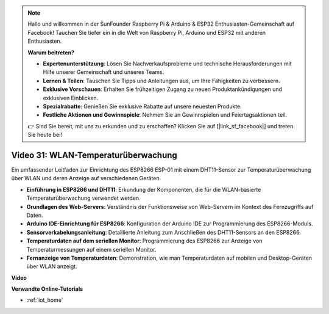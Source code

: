 .. note::

    Hallo und willkommen in der SunFounder Raspberry Pi & Arduino & ESP32 Enthusiasten-Gemeinschaft auf Facebook! Tauchen Sie tiefer ein in die Welt von Raspberry Pi, Arduino und ESP32 mit anderen Enthusiasten.

    **Warum beitreten?**

    - **Expertenunterstützung**: Lösen Sie Nachverkaufsprobleme und technische Herausforderungen mit Hilfe unserer Gemeinschaft und unseres Teams.
    - **Lernen & Teilen**: Tauschen Sie Tipps und Anleitungen aus, um Ihre Fähigkeiten zu verbessern.
    - **Exklusive Vorschauen**: Erhalten Sie frühzeitigen Zugang zu neuen Produktankündigungen und exklusiven Einblicken.
    - **Spezialrabatte**: Genießen Sie exklusive Rabatte auf unsere neuesten Produkte.
    - **Festliche Aktionen und Gewinnspiele**: Nehmen Sie an Gewinnspielen und Feiertagsaktionen teil.

    👉 Sind Sie bereit, mit uns zu erkunden und zu erschaffen? Klicken Sie auf [|link_sf_facebook|] und treten Sie heute bei!

Video 31: WLAN-Temperaturüberwachung
====================================

Ein umfassender Leitfaden zur Einrichtung des ESP8266 ESP-01 mit einem DHT11-Sensor zur Temperaturüberwachung über WLAN und deren Anzeige auf verschiedenen Geräten.

* **Einführung in ESP8266 und DHT11**: Erkundung der Komponenten, die für die WLAN-basierte Temperaturüberwachung verwendet werden.
* **Grundlagen des Web-Servers**: Verständnis der Funktionsweise von Web-Servern im Kontext des Fernzugriffs auf Daten.
* **Arduino IDE-Einrichtung für ESP8266**: Konfiguration der Arduino IDE zur Programmierung des ESP8266-Moduls.
* **Sensorverkabelungsanleitung**: Detaillierte Anleitung zum Anschließen des DHT11-Sensors an den ESP8266.
* **Temperaturdaten auf dem seriellen Monitor**: Programmierung des ESP8266 zur Anzeige von Temperaturmessungen auf einem seriellen Monitor.
* **Fernanzeige von Temperaturdaten**: Demonstration, wie man Temperaturdaten auf mobilen und Desktop-Geräten über WLAN anzeigt.

**Video**

.. raw:: html

    <iframe width="600" height="400" src="https://www.youtube.com/embed/qE1bkgziGXg?si=MJytqg59pw5_sBYm" title="YouTube video player" frameborder="0" allow="accelerometer; autoplay; clipboard-write; encrypted-media; gyroscope; picture-in-picture; web-share" allowfullscreen></iframe>

    <br/><br/>

**Verwandte Online-Tutorials**

* :ref:`iot_home`